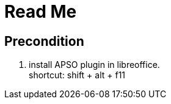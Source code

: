 = Read Me
:hardbreaks-option:

== Precondition
1. install APSO plugin in libreoffice.
shortcut: shift + alt + f11